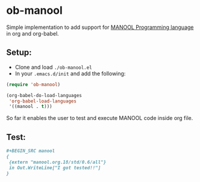 * ob-manool

Simple implementation to add support for [[https://github.com/rusini/manool][MANOOL
Programming language]] in org and org-babel.

** Setup:
- Clone and load ~./ob-manool.el~
- In your ~.emacs.d/init~ and add the following:

#+begin_src emacs-lisp :tangle yes
(require 'ob-manool)

(org-babel-do-load-languages
 'org-babel-load-languages
 '((manool . t)))
#+end_src

So far it enables the user to test and execute MANOOL code inside org file.

** Test:
#+BEGIN_SRC org
#+BEGIN_SRC manool
{
 {extern "manool.org.18/std/0.6/all"}
 in Out.WriteLine["I got tested!!"]
}
#+END_SRC

#+RESULTS:
: I got tested!!
#+END_SRC
